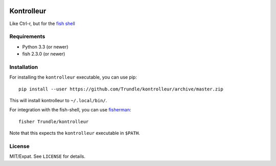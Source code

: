 .. image:: https://img.shields.io/badge/fish--shell-2.3.0-blue.svg
   :target: https://github.com/fish-shell/fish-shell/releases/tag/2.3.0

.. image:: https://img.shields.io/github/license/Trundle/kontrolleur.svg
   :target: https://www.tldrlegal.com/l/mit

.. image:: https://travis-ci.org/Trundle/kontrolleur.svg?branch=master
   :target: https://travis-ci.org/Trundle/kontrolleur

===========
Kontrolleur
===========

Like Ctrl-r, but for the `fish shell <http://fishshell.com/>`_


Requirements
============

* Python 3.3 (or newer)
* fish 2.3.0 (or newer)


Installation
============

For installing the ``kontrolleur`` executable, you can use pip::

  pip install --user https://github.com/Trundle/kontrolleur/archive/master.zip

This will install kontrolleur to ``~/.local/bin/``.

For integration with the fish-shell, you can use `fisherman
<http://fisherman.sh/>`_::

  fisher Trundle/kontrolleur

Note that this expects the ``kontrolleur`` executable in ``$PATH``.


License
=======

MIT/Expat. See ``LICENSE`` for details.
